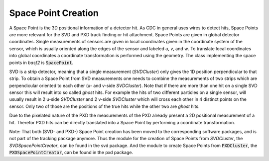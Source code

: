 .. _tracking_spacePointCreation:

Space Point Creation
====================

A Space Point is the 3D positional information of a detector hit. As CDC in general uses wires to detect hits, Space Points are more relevant for the SVD and PXD track finding or hit attachment. Space Points are given in global detector coordinates. Single measurements of sensors are given in local coordinates given in the coordinate system of the sensor, which is usually oriented along the edges of the sensor and labeled *u*, *v*, and *w*. To translate local coordinates into global coordinates a coordinate transformation is performed using the geometry. The class implementing the space points in `basf2` is :code:`SpacePoint`.

SVD is a strip detector, meaning that a single measurement (`SVDCluster`) only gives the 1D position perpendicular to that strip. To obtain a Space Point from SVD measurements one needs to combine the measurements of two strips which are perpendicular oriented to each other (u- and v-side `SVDCluster`).  Note that if there are more than one hit on a single SVD sensor this will result into so called *ghost* hits. For example the  hits of two different particles on a single sensor, will usually result in 2 u-side `SVDCluster` and 2 v-side `SVDCluster` which will cross each other in 4 distinct points on the sensor. Only two of those are the positions of the true hits while the other two are *ghost* hits. 

Due to the pixelated nature of the PXD the measurements of the PXD already present a 2D positional measurement of a hit. Therefor PXD hits can be directly translated into a Space Point by performing a coordinate transformation. 

Note: That both  (SVD- and PXD-) Space Point creation has been moved to the corresponding software packages, and is not part of the tracking package anymore. Thus the module for the creation of Space Points from `SVDCluster`, the `SVDSpacePointCreator`, can be found in the svd package. And the module to create Space Points from :code:`PXDCluster`, the :code:`PXDSpacePointCreator`, can be found in the pxd package.  
